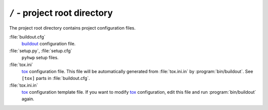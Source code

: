 ``/`` - project root directory
------------------------------

The project root directory contains project configuration files.

:file:`buildout.cfg`
   `buildout <http://www.buildout.org>`_ configuration file.

:file:`setup.py`, :file:`setup.cfg`
   ``pyhwp`` setup files.

:file:`tox.ini`
   `tox <http://tox.testrun.org>`_ configuration file. This file will be
   automatically generated from :file:`tox.ini.in` by :program:`bin/buildout`.
   See ``[tox]`` parts in :file:`buildout.cfg`.

:file:`tox.ini.in`
   tox_ configuration template file.  If you want to modify tox_ configuration,
   edit this file and run :program:`bin/buildout` again.

